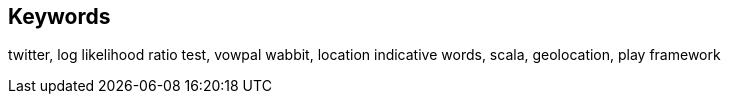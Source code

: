 [preface]
== Keywords

twitter, log likelihood ratio test, vowpal wabbit, location indicative words, scala, geolocation, play framework

